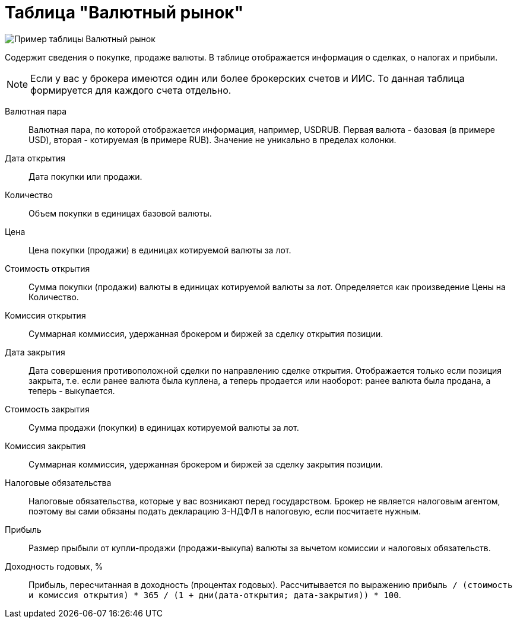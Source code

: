 = Таблица "Валютный рынок"
:imagesdir: https://user-images.githubusercontent.com/11336712

image::84881751-fa59e600-b096-11ea-8b83-19d1c1229d73.png[Пример таблицы Валютный рынок]

Содержит сведения о покупке, продаже валюты. В таблице отображается информация о сделках, о налогах и прибыли.

NOTE: Если у вас у брокера имеются один или более брокерских счетов и ИИС. То данная таблица формируется для каждого счета
отдельно.

[#currency-pair]
Валютная пара::
    Валютная пара, по которой отображается информация, например, USDRUB. Первая валюта - базовая (в примере USD),
вторая - котируемая (в примере RUB). Значение не уникально в пределах колонки.

[#open-date]
Дата открытия::
    Дата покупки или продажи.

[#count]
Количество::
    Объем покупки в единицах базовой валюты.

[#open-price]
Цена::
    Цена покупки (продажи) в единицах котируемой валюты за лот.

[#open-amount]
Стоимость открытия::
    Сумма покупки (продажи) валюты в единицах котируемой валюты за лот. Определяется как произведение Цены на Количество.

[#open-commission]
Комиссия открытия::
    Суммарная коммиссия, удержанная брокером и биржей за сделку открытия позиции.

[#close-date]
Дата закрытия::
    Дата совершения противоположной сделки по направлению сделке открытия. Отображается только если позиция закрыта,
т.е. если ранее валюта была куплена, а теперь продается или наоборот: ранее валюта была продана, а теперь - выкупается.

[#close-amount]
Стоимость закрытия::
    Сумма продажи (покупки) в единицах котируемой валюты за лот.

[#close-commission]
Комиссия закрытия::
    Суммарная коммиссия, удержанная брокером и биржей за сделку закрытия позиции.

[#forecast-tax]
Налоговые обязательства::
    Налоговые обязательства, которые у вас возникают перед государством. Брокер не является налоговым агентом, поэтому
вы сами обязаны подать декларацию 3-НДФЛ в налоговую, если посчитаете нужным.

[#profit]
Прибыль::
    Размер прыбыли от купли-продажи (продажи-выкупа) валюты за вычетом комиссии и налоговых обязательств.

[#yield]
Доходность годовых, %::
    Прибыль, пересчитанная в доходность (процентах годовых). Рассчитывается по выражению
`прибыль / (стоимость и комиссия открытия) * 365 / (1 + дни(дата-открытия; дата-закрытия)) * 100`.
